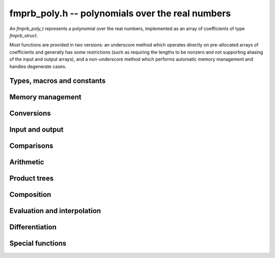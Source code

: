 **fmprb_poly.h** -- polynomials over the real numbers
===============================================================================

An *fmprb_poly_t* represents a polynomial over the real numbers,
implemented as an array of coefficients of type *fmprb_struct*.

Most functions are provided in two versions: an underscore method which
operates directly on pre-allocated arrays of coefficients and generally
has some restrictions (such as requiring the lengths to be nonzero
and not supporting aliasing of the input and output arrays),
and a non-underscore method which performs automatic memory
management and handles degenerate cases.


Types, macros and constants
-------------------------------------------------------------------------------

.. type:: fmprb_poly_struct

.. type:: fmprb_poly_t

    Contains a pointer to an array of coefficients (coeffs), the used
    length (length), and the allocated size of the array (alloc).

    An *fmprb_poly_t* is defined as an array of length one of type
    *fmprb_poly_struct*, permitting an *fmprb_poly_t* to
    be passed by reference.

Memory management
-------------------------------------------------------------------------------

.. function:: void fmprb_poly_init(fmprb_poly_t poly)

    Initializes the polynomial for use, setting it to the zero polynomial.

.. function:: void fmprb_poly_clear(fmprb_poly_t poly)

    Clears the polynomial, deallocating all coefficients and the
    coefficient array.

.. function:: void fmprb_poly_fit_length(fmprb_poly_t poly, long len)

    Makes sures that the coefficient array of the polynomial contains at
    least *len* initialized coefficients.

.. function:: void _fmprb_poly_set_length(fmprb_poly_t poly, long len)

    Directly changes the length of the polynomial, without allocating or
    deallocating coefficients. The value shold not exceed the allocation length.

.. function:: void _fmprb_poly_normalise(fmprb_poly_t poly)

    Strips any trailing coefficients which are identical to zero.

.. function:: void fmprb_poly_zero(fmprb_poly_t poly)

.. function:: void fmprb_poly_one(fmprb_poly_t poly)

    Sets *poly* to the constant 0 respectively 1.


Conversions
-------------------------------------------------------------------------------

.. function:: void fmprb_poly_set_fmpz_poly(fmprb_poly_t poly, const fmpz_poly_t src, long prec)

.. function:: void fmprb_poly_set_fmpq_poly(fmprb_poly_t poly, const fmpq_poly_t src, long prec)

    Sets *poly* to *src*, rounding the coefficients to *prec* bits.


Input and output
-------------------------------------------------------------------------------

.. function:: void fmprb_poly_printd(const fmprb_poly_t poly, long digits)

    Prints the polynomial as an array of coefficients, printing each
    coefficient using *fmprb_printd*.


Comparisons
-------------------------------------------------------------------------------

.. function:: int fmprb_poly_contains_fmpq_poly(const fmprb_poly_t poly1, const fmpq_poly_t poly2)

    Returns nonzero iff *poly1* contains *poly2*.

.. function:: int fmprb_poly_equal(const fmprb_t A, const fmprb_t B)

    Returns nonzero iff *A* and *B* are equal as polynomial balls, i.e. all
    coefficients have equal midpoint and radius.


Arithmetic
-------------------------------------------------------------------------------

.. function:: void _fmprb_poly_add(fmprb_struct * C, const fmprb_struct * A, long lenA, const fmprb_struct * B, long lenB, long prec)

    Sets *{C, max(lenA, lenB)}* to the sum of *{A, lenA}* and *{B, lenB}*.
    Allows aliasing of the input and output operands.

.. function:: void fmprb_poly_add(fmprb_poly_t C, const fmprb_poly_t A, const fmprb_poly_t B, long prec)

    Sets *C* to the sum of *A* and *B*.

.. function:: void _fmprb_poly_mullow(fmprb_struct * C, const fmprb_struct * A, long lenA, const fmprb_struct * B, long lenB, long n, long prec)

    Sets *{C, n}* to the product of *{A, lenA}* and *{B, lenB}*, truncated to
    length *n*. The output is not allowed to be aliased with either of the
    inputs. We require `\mathrm{lenA} \ge \mathrm{lenB} > 0`,
    `n > 0`, `\mathrm{lenA} + \mathrm{lenB} - 1 \ge n`.

    As currently implemented, this function puts each input polynomial on
    a common exponent, truncates to prec bits, and multiplies exactly over
    the integers. The output error is computed by cross-multiplying the
    max norms.

.. function:: void fmprb_poly_mullow(fmprb_poly_t C, const fmprb_poly_t A,
              const fmprb_poly_t B, long n, long prec)

    Sets *C* to the product of *A* and *B*, truncated to length *n*.

.. function:: void _fmprb_poly_mul(fmprb_struct * C, const fmprb_struct * A, long lenA, const fmprb_struct * B, long lenB, long prec)

    Sets *{C, n}* to the product of *{A, lenA}* and *{B, lenB}*, truncated to
    length *n*. The output is not allowed to be aliased with either of the
    inputs. We require $\mathrm{lenA} \ge \mathrm{lenB} > 0$, $n > 0$.
    This function currently calls *_fmprb_poly_mullow*.

.. function:: void fmprb_poly_mul(fmprb_poly_t C, const fmprb_poly_t A, const fmprb_poly_t B, long prec)

    Sets *C* to the product of *A* and *B*.

.. function:: void _fmprb_poly_inv_series(fmprb_struct * Qinv, const fmprb_struct * Q, long len, long prec)

    Sets *{Qinv, len}* to the power series inverse of *{Q, len}*. Uses Newton iteration.

.. function:: void fmprb_poly_inv_series(fmprb_poly_t Qinv, const fmprb_poly_t Q, long n, long prec)

    Sets *Qinv* to the power series inverse of *Q*.

.. function:: void _fmprb_poly_div(fmprb_struct * Q, const fmprb_struct * A, long lenA, const fmprb_struct * B, long lenB, long prec)

.. function:: void _fmprb_poly_rem(fmprb_struct * R, const fmprb_struct * A, long lenA, const fmprb_struct * B, long lenB, long prec)

.. function:: void _fmprb_poly_divrem(fmprb_struct * Q, fmprb_struct * R, const fmprb_struct * A, long lenA, const fmprb_struct * B, long lenB, long prec)

.. function:: void fmprb_poly_divrem(fmprb_poly_t Q, fmprb_poly_t R, const fmprb_poly_t A, const fmprb_poly_t B, long prec)

    Performs polynomial division with remainder, computing a quotient `Q` and
    a remainder `R` such that `A = BQ + R`. The leading coefficient of `B` must
    not contain zero. The implementation reverses the inputs and performs
    power series division.

.. function:: void _fmprb_poly_div_root(fmprb_struct * Q, fmprb_t R, const fmprb_struct * A, long len, const fmprb_t c, long prec)

    Divides `A` by the polynomial `x - c`, computing the quotient `Q` as well
    as the remainder `R = f(c)`.


Product trees
-------------------------------------------------------------------------------

.. function:: void _fmprb_poly_product_roots(fmprb_struct * poly, const fmprb_struct * xs, long n, long prec)

.. function:: void fmprb_poly_product_roots(fmprb_poly_t poly, fmprb_struct * xs, long n, long prec)

    Generates the polynomial `(x-x_0)(x-x_1)\cdots(x-x_{n-1})`.

.. function:: fmprb_struct ** _fmprb_poly_tree_alloc(long len)

    Returns an initialized data structured capable of representing a
    remainder tree (product tree) of *len* roots.

.. function:: void _fmprb_poly_tree_free(fmprb_struct ** tree, long len)

    Deallocates a tree structure as allocated using *_fmprb_poly_tree_alloc*.

.. function:: void _fmprb_poly_tree_build(fmprb_struct ** tree, const fmprb_struct * roots, long len, long prec)

    Constructs a product tree from a given array of *len* roots. The tree
    structure must be pre-allocated to the specified length using
    *_fmprb_poly_tree_alloc*.


Composition
-------------------------------------------------------------------------------

.. function:: void _fmprb_poly_compose_horner(fmprb_struct * res, const fmprb_struct * poly1, long len1, const fmprb_struct * poly2, long len2, long prec)

.. function:: void fmprb_poly_compose_horner(fmprb_poly_t res, const fmprb_poly_t poly1, const fmprb_poly_t poly2, long prec)

.. function:: void _fmprb_poly_compose_divconquer(fmprb_struct * res, const fmprb_struct * poly1, long len1, const fmprb_struct * poly2, long len2, long prec);

.. function:: void fmprb_poly_compose_divconquer(fmprb_poly_t res, const fmprb_poly_t poly1, const fmprb_poly_t poly2, long prec)

.. function:: void _fmprb_poly_compose(fmprb_struct * res, const fmprb_struct * poly1, long len1, const fmprb_struct * poly2, long len2, long prec)

.. function:: void fmprb_poly_compose(fmprb_poly_t res, const fmprb_poly_t poly1, const fmprb_poly_t poly2, long prec)

    Sets *res* to the composition `h(x) = f(g(x))` where `f` is given by
    *poly1* and `g` is given by *poly2*, respectively using Horner's rule,
    divide-and-conquer, and an automatic choice between the two algorithms.
    The underscore methods do not support aliasing of the output
    with either input polynomial.

.. function:: void _fmprb_poly_compose_series_horner(fmprb_struct * res, const fmprb_struct * poly1, long len1, const fmprb_struct * poly2, long len2, long n, long prec)

.. function:: void fmprb_poly_compose_series_horner(fmprb_poly_t res, const fmprb_poly_t poly1, const fmprb_poly_t poly2, long n, long prec)

.. function:: void _fmprb_poly_compose_series_brent_kung(fmprb_struct * res, const fmprb_struct * poly1, long len1, const fmprb_struct * poly2, long len2, long n, long prec)

.. function:: void fmprb_poly_compose_series_brent_kung(fmprb_poly_t res, const fmprb_poly_t poly1, const fmprb_poly_t poly2, long n, long prec)

.. function:: void _fmprb_poly_compose_series(fmprb_struct * res, const fmprb_struct * poly1, long len1, const fmprb_struct * poly2, long len2, long n, long prec)

.. function:: void fmprb_poly_compose_series(fmprb_poly_t res, const fmprb_poly_t poly1, const fmprb_poly_t poly2, long n, long prec)

    Sets *res* to the power series composition `h(x) = f(g(x))` truncated
    to order `O(x^n)` where `f` is given by *poly1* and `g` is given by *poly2*,
    respectively using Horner's rule, the Brent-Kung baby step-giant step
    algorithm, and an automatic choice between the two algorithms.
    We require that the constant term in `g(x)` is exactly zero.
    The underscore methods do not support aliasing of the output
    with either input polynomial.


Evaluation and interpolation
-------------------------------------------------------------------------------

.. function:: void _fmprb_poly_evaluate(fmprb_t res, const fmprb_struct * f, long len, const fmprb_t a, long prec)

.. function:: void fmprb_poly_evaluate(fmprb_t res, const fmprb_poly_t f, const fmprb_t a, long prec)

    Sets res to `f(a)`, evaluated using Horner's rule.

.. function:: void _fmprb_poly_evaluate_vec_iter(fmprb_struct * ys, const fmprb_struct * poly, long plen, const fmprb_struct * xs, long n, long prec)

.. function:: void fmprb_poly_evaluate_vec_iter(fmprb_struct * ys, const fmprb_poly_t poly, const fmprb_struct * xs, long n, long prec)

    Evaluates the polynomial simultaneously at *n* given points, calling
    *_fmprb_poly_evaluate* repeatedly.

.. function:: void _fmprb_poly_evaluate_vec_fast_precomp(fmprb_struct * vs, const fmprb_struct * poly, long plen, fmprb_struct ** tree, long len, long prec)

.. function:: void _fmprb_poly_evaluate_vec_fast(fmprb_struct * ys, const fmprb_struct * poly, long plen, const fmprb_struct * xs, long n, long prec)

.. function:: void fmprb_poly_evaluate_vec_fast(fmprb_struct * ys, const fmprb_poly_t poly, const fmprb_struct * xs, long n, long prec)

    Evaluates the polynomial simultaneously at *n* given points, using
    fast multipoint evaluation.

.. function:: void _fmprb_poly_interpolate_newton(fmprb_struct * poly, const fmprb_struct * xs, const fmprb_struct * ys, long n, long prec)

.. function:: void fmprb_poly_interpolate_newton(fmprb_poly_t poly, const fmprb_struct * xs, const fmprb_struct * ys, long n, long prec)

    Recovers the unique polynomial of length at most *n* that interpolates
    the given *x* and *y* values. This implementation first interpolates in the
    Newton basis and then converts back to the monomial basis.

.. function:: void _fmprb_poly_interpolate_barycentric(fmprb_struct * poly, const fmprb_struct * xs, const fmprb_struct * ys, long n, long prec)

.. function:: void fmprb_poly_interpolate_barycentric(fmprb_poly_t poly, const fmprb_struct * xs, const fmprb_struct * ys, long n, long prec)

    Recovers the unique polynomial of length at most *n* that interpolates
    the given *x* and *y* values. This implementation uses the barycentric
    form of Lagrange interpolation.

.. function:: void _fmprb_poly_interpolation_weights(fmprb_struct * w, fmprb_struct ** tree, long len, long prec)

.. function:: void _fmprb_poly_interpolate_fast_precomp(fmprb_struct * poly, const fmprb_struct * ys, fmprb_struct ** tree, const fmprb_struct * weights, long len, long prec)

.. function:: void _fmprb_poly_interpolate_fast(fmprb_struct * poly, const fmprb_struct * xs, const fmprb_struct * ys, long len, long prec)

.. function:: void fmprb_poly_interpolate_fast(fmprb_poly_t poly, const fmprb_struct * xs, const fmprb_struct * ys, long n, long prec)

    Recovers the unique polynomial of length at most *n* that interpolates
    the given *x* and *y* values, using fast Lagrange interpolation.
    The precomp function takes a precomputed product tree over the
    *x* values and a vector of interpolation weights as additional inputs.


Differentiation
-------------------------------------------------------------------------------

.. function:: void _fmprb_poly_derivative(fmprb_struct * res, const fmprb_struct * poly, long len, long prec)

    Sets *{res, len - 1}* to the derivative of *{poly, len}*.
    Allows aliasing of the input and output.

.. function:: void fmprb_poly_derivative(fmprb_poly_t res, const fmprb_poly_t poly, long prec)

    Sets *res* to the derivative of *poly*.

.. function:: void _fmprb_poly_integral(fmprb_struct * res, const fmprb_struct * poly, long len, long prec)

    Sets *{res, len}* to the integral of *{poly, len - 1}*.
    Allows aliasing of the input and output.

.. function:: void fmprb_poly_integral(fmprb_poly_t res, const fmprb_poly_t poly, long prec)

    Sets *res* to the integral of *poly*.


Special functions
-------------------------------------------------------------------------------

.. function:: void _fmprb_poly_log_series(fmprb_struct * f, fmprb_struct * h, long n, long prec)

.. function:: void fmprb_poly_log_series(fmprb_poly_t f, const fmprb_poly_t h, long n, long prec)

    Sets `f` to the power series logarithm of `h`, truncated to length `n`.
    Uses the formula `\log f = \int f' / f`, adding the logarithm of the
    constant term in `h` as the constant of integration.
    The underscore method does not support aliasing of the input and output
    arrays.

.. function:: void _fmprb_poly_exp_series_basecase(fmprb_struct * f, const fmprb_struct * h, long hlen, long n, long prec)

.. function:: void fmprb_poly_exp_series_basecase(fmprb_poly_t f, const fmprb_poly_t h, long n, long prec)

.. function:: void _fmprb_poly_exp_series(fmprb_struct * f, const fmprb_struct * h, long hlen, long n, long prec)

.. function:: void fmprb_poly_exp_series(fmprb_poly_t f, const fmprb_poly_t h, long n, long prec)

    Sets `f` to the power series exponential of `h`, truncated to length `n`.

    The basecase version uses a simple recurrence for the coefficients,
    requiring `O(nm)` operations where `m` is the length of `h`.

    The main implementation uses Newton iteration, starting from a small
    number of terms given by the basecase algorithm. The complexity
    is `O(M(n))`. Redundant operations in the Newton iteration are
    avoided by using the scheme described in [HZ2004]_.

    The underscore methods support aliasing and allow the input to be
    shorter than the output, but require the lengths to be nonzero.

.. function:: void fmprb_poly_log_gamma_series(fmprb_poly_t f, long n, long prec)

    Sets `f` to the series expansion of `\log(\Gamma(1-x))`, truncated to
    length `n`.


